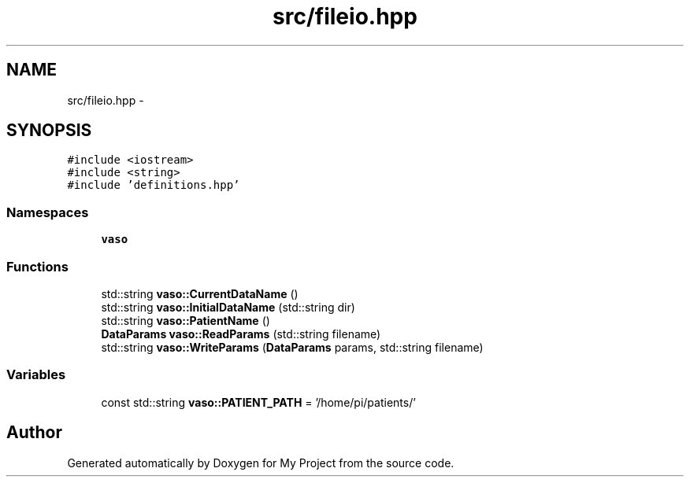 .TH "src/fileio.hpp" 3 "Wed Mar 30 2016" "My Project" \" -*- nroff -*-
.ad l
.nh
.SH NAME
src/fileio.hpp \- 
.SH SYNOPSIS
.br
.PP
\fC#include <iostream>\fP
.br
\fC#include <string>\fP
.br
\fC#include 'definitions\&.hpp'\fP
.br

.SS "Namespaces"

.in +1c
.ti -1c
.RI " \fBvaso\fP"
.br
.in -1c
.SS "Functions"

.in +1c
.ti -1c
.RI "std::string \fBvaso::CurrentDataName\fP ()"
.br
.ti -1c
.RI "std::string \fBvaso::InitialDataName\fP (std::string dir)"
.br
.ti -1c
.RI "std::string \fBvaso::PatientName\fP ()"
.br
.ti -1c
.RI "\fBDataParams\fP \fBvaso::ReadParams\fP (std::string filename)"
.br
.ti -1c
.RI "std::string \fBvaso::WriteParams\fP (\fBDataParams\fP params, std::string filename)"
.br
.in -1c
.SS "Variables"

.in +1c
.ti -1c
.RI "const std::string \fBvaso::PATIENT_PATH\fP = '/home/pi/patients/'"
.br
.in -1c
.SH "Author"
.PP 
Generated automatically by Doxygen for My Project from the source code\&.
